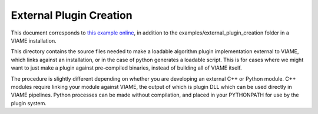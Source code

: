 
========================
External Plugin Creation
========================

This document corresponds to `this example online`_, in addition to the
examples/external_plugin_creation folder in a VIAME installation.

.. _this example online: https://github.com/Kitware/VIAME/tree/master/examples/external_plugin_creation

This directory contains the source files needed to make a loadable
algorithm plugin implementation external to VIAME, which links
against an installation, or in the case of python generates a loadable script.
This is for cases where we might want to just make a plugin against pre-compiled binaries,
instead of building all of VIAME itself.

The procedure is slightly different depending on whether you are developing an external C++ or
Python module. C++ modules require linking your module against VIAME, the output of which is 
plugin DLL which can be used directly in VIAME pipelines. Python processes can be made without
compilation, and placed in your PYTHONPATH for use by the plugin system.
